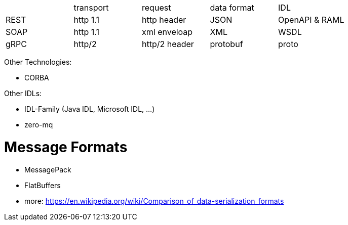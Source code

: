 |===
|    |transport|request |data format  |IDL     
|REST|http 1.1 |http header  |JSON    |OpenAPI & RAML
|SOAP|http 1.1 |xml enveloap |XML     |WSDL    
|gRPC|http/2   |http/2 header|protobuf|proto   

|===

Other Technologies:

* CORBA

Other IDLs:

* IDL-Family (Java IDL, Microsoft IDL, ...)
* zero-mq

# Message Formats

* MessagePack
* FlatBuffers
* more: https://en.wikipedia.org/wiki/Comparison_of_data-serialization_formats
